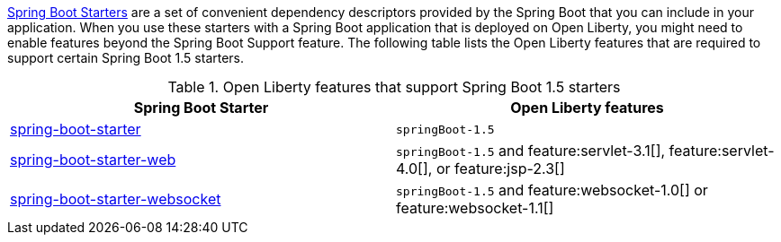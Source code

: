 link:https://docs.spring.io/spring-boot/docs/current/reference/htmlsingle/#using.build-systems.starters[Spring Boot Starters] are a set of convenient dependency descriptors provided by the Spring Boot that you can include in your application. When you use these starters with a Spring Boot application that is deployed on Open Liberty, you might need to enable features beyond the Spring Boot Support feature. The following table lists the Open Liberty features that are required to support certain Spring Boot 1.5 starters.

.Open Liberty features that support Spring Boot 1.5 starters
[%header,cols=2*]
|===

|Spring Boot Starter
|Open Liberty features

|link:https://repo1.maven.org/maven2/org/springframework/boot/spring-boot-starter/1.5.0.RELEASE/spring-boot-starter-1.5.0.RELEASE.pom[spring-boot-starter]
|`springBoot-1.5`

|link:https://repo1.maven.org/maven2/org/springframework/boot/spring-boot-starter-web/1.5.0.RELEASE/spring-boot-starter-web-1.5.0.RELEASE.pom[spring-boot-starter-web]
|`springBoot-1.5` and feature:servlet-3.1[], feature:servlet-4.0[], or feature:jsp-2.3[]

|link:https://repo1.maven.org/maven2/org/springframework/boot/spring-boot-starter-websocket/1.5.0.RELEASE/spring-boot-starter-websocket-1.5.0.RELEASE.pom[spring-boot-starter-websocket]
|`springBoot-1.5` and feature:websocket-1.0[] or feature:websocket-1.1[]

|===

